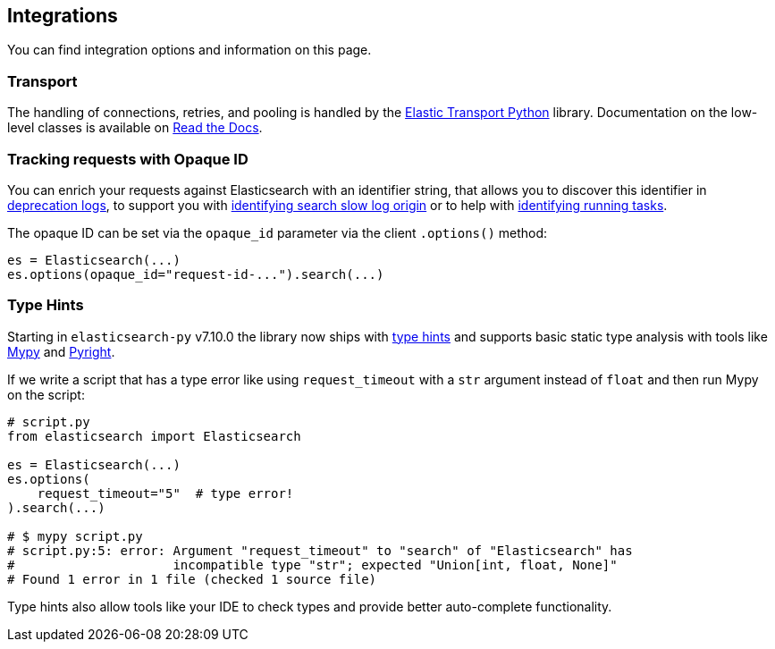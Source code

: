 [[integrations]]
== Integrations

You can find integration options and information on this page.


[discrete]
[[transport]]
=== Transport

The handling of connections, retries, and pooling is handled by the https://github.com/elastic/elastic-transport-python[Elastic Transport Python] library.
Documentation on the low-level classes is available on https://elastic-transport-python.readthedocs.io[Read the Docs].


[discrete]
[[opaque-id]]
=== Tracking requests with Opaque ID

You can enrich your requests against Elasticsearch with an identifier string, that allows you to discover this identifier in https://www.elastic.co/guide/en/elasticsearch/reference/current/logging.html#deprecation-logging[deprecation logs], to support you with https://www.elastic.co/guide/en/elasticsearch/reference/current/index-modules-slowlog.html#_identifying_search_slow_log_origin[identifying search slow log origin]
or to help with https://www.elastic.co/guide/en/elasticsearch/reference/current/tasks.html#_identifying_running_tasks[identifying running tasks].

The opaque ID can be set via the `opaque_id` parameter via the client `.options()` method:

[source,python]
------------------------------------
es = Elasticsearch(...)
es.options(opaque_id="request-id-...").search(...)
------------------------------------


[discrete]
[[type-hints]]
=== Type Hints

Starting in `elasticsearch-py` v7.10.0 the library now ships with https://www.python.org/dev/peps/pep-0484[type hints] and supports basic static type analysis with tools like http://mypy-lang.org[Mypy] and https://github.com/microsoft/pyright[Pyright].

If we write a script that has a type error like using `request_timeout` with a `str` argument instead of `float` and then run Mypy on the script:

[source,python]
------------------------------------
# script.py
from elasticsearch import Elasticsearch

es = Elasticsearch(...)
es.options(
    request_timeout="5"  # type error!
).search(...)

# $ mypy script.py
# script.py:5: error: Argument "request_timeout" to "search" of "Elasticsearch" has 
#                     incompatible type "str"; expected "Union[int, float, None]"
# Found 1 error in 1 file (checked 1 source file)
------------------------------------

Type hints also allow tools like your IDE to check types and provide better auto-complete functionality.
